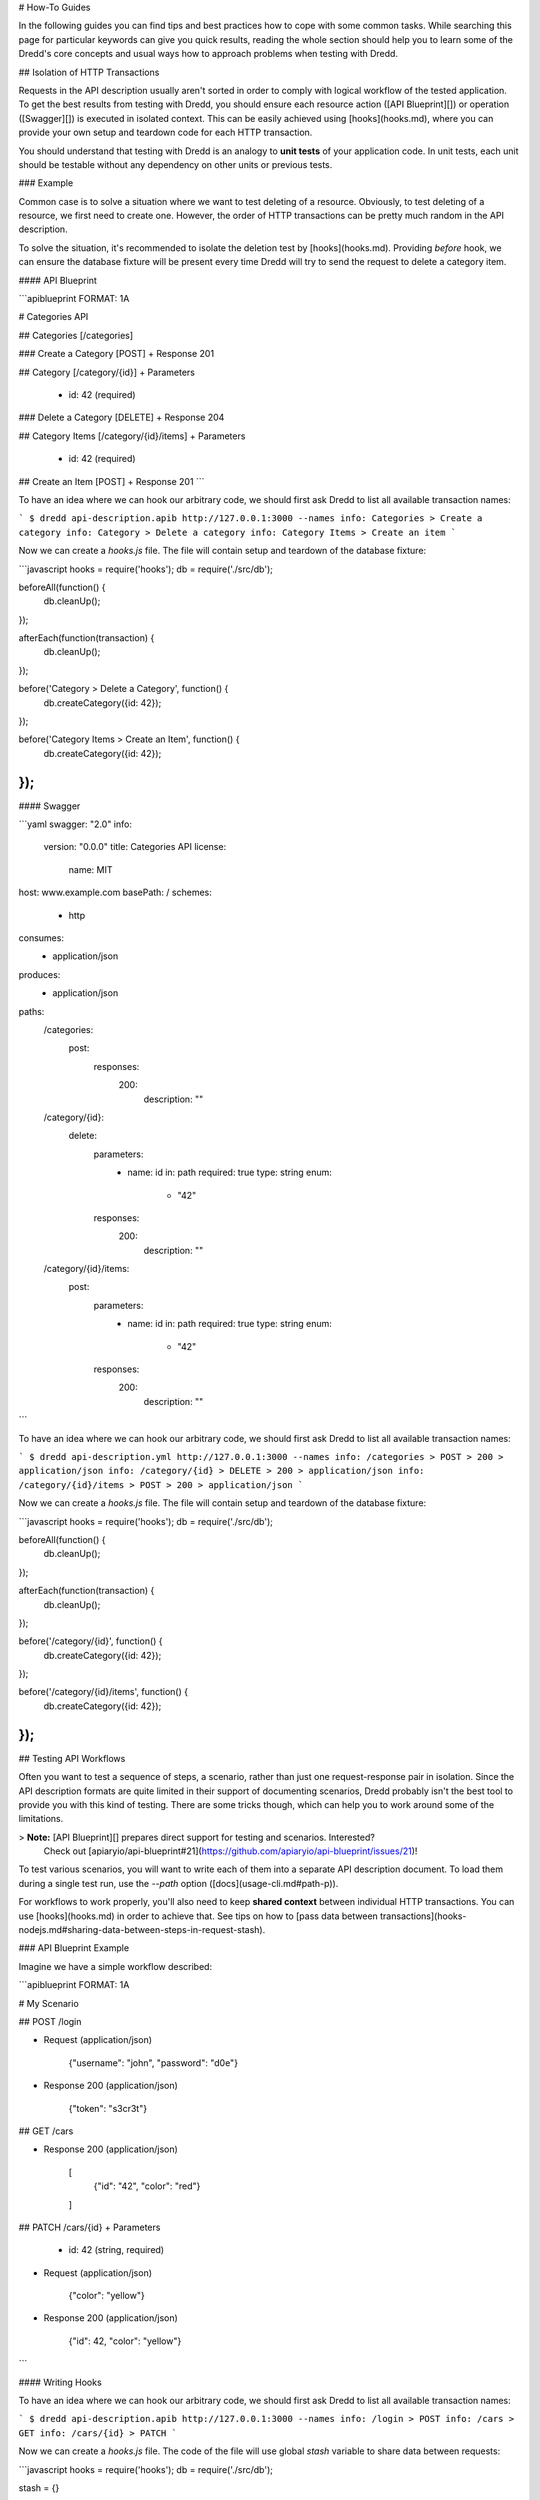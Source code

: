 # How-To Guides

In the following guides you can find tips and best practices how to cope with some common tasks. While searching this page for particular keywords can give you quick results, reading the whole section should help you to learn some of the Dredd's core concepts and usual ways how to approach problems when testing with Dredd.

## Isolation of HTTP Transactions

Requests in the API description usually aren't sorted in order to comply with logical workflow of the tested application. To get the best results from testing with Dredd, you should ensure each resource action ([API Blueprint][]) or operation ([Swagger][]) is executed in isolated context. This can be easily achieved using [hooks](hooks.md), where you can provide your own setup and teardown code for each HTTP transaction.

You should understand that testing with Dredd is an analogy to **unit tests** of your application code. In unit tests, each unit should be testable without any dependency on other units or previous tests.

### Example

Common case is to solve a situation where we want to test deleting of a resource. Obviously, to test deleting of a resource, we first need to create one. However, the order of HTTP transactions can be pretty much random in the API description.

To solve the situation, it's recommended to isolate the deletion test by [hooks](hooks.md). Providing `before` hook, we can ensure the database fixture will be present every time Dredd will try to send the request to delete a category item.

#### API Blueprint

```apiblueprint
FORMAT: 1A

# Categories API

## Categories [/categories]

### Create a Category [POST]
+ Response 201

## Category [/category/{id}]
+ Parameters
    + id: 42 (required)

### Delete a Category [DELETE]
+ Response 204

## Category Items [/category/{id}/items]
+ Parameters
    + id: 42 (required)

## Create an Item [POST]
+ Response 201
```

To have an idea where we can hook our arbitrary code, we should first ask Dredd to list all available transaction names:

```
$ dredd api-description.apib http://127.0.0.1:3000 --names
info: Categories > Create a category
info: Category > Delete a category
info: Category Items > Create an item
```

Now we can create a `hooks.js` file. The file will contain setup and teardown of the database fixture:

```javascript
hooks = require('hooks');
db = require('./src/db');

beforeAll(function() {
  db.cleanUp();
});

afterEach(function(transaction) {
  db.cleanUp();
});

before('Category > Delete a Category', function() {
  db.createCategory({id: 42});
});

before('Category Items > Create an Item', function() {
  db.createCategory({id: 42});
});
```

#### Swagger

```yaml
swagger: "2.0"
info:
  version: "0.0.0"
  title: Categories API
  license:
    name: MIT
host: www.example.com
basePath: /
schemes:
  - http
consumes:
  - application/json
produces:
  - application/json
paths:
  /categories:
    post:
      responses:
        200:
          description: ""
  /category/{id}:
    delete:
      parameters:
        - name: id
          in: path
          required: true
          type: string
          enum:
            - "42"
      responses:
        200:
          description: ""
  /category/{id}/items:
    post:
      parameters:
        - name: id
          in: path
          required: true
          type: string
          enum:
            - "42"
      responses:
        200:
          description: ""
```

To have an idea where we can hook our arbitrary code, we should first ask Dredd to list all available transaction names:

```
$ dredd api-description.yml http://127.0.0.1:3000 --names
info: /categories > POST > 200 > application/json
info: /category/{id} > DELETE > 200 > application/json
info: /category/{id}/items > POST > 200 > application/json
```

Now we can create a `hooks.js` file. The file will contain setup and teardown of the database fixture:

```javascript
hooks = require('hooks');
db = require('./src/db');

beforeAll(function() {
  db.cleanUp();
});

afterEach(function(transaction) {
  db.cleanUp();
});

before('/category/{id}', function() {
  db.createCategory({id: 42});
});

before('/category/{id}/items', function() {
  db.createCategory({id: 42});
});
```

## Testing API Workflows

Often you want to test a sequence of steps, a scenario, rather than just one request-response pair in isolation. Since the API description formats are quite limited in their support of documenting scenarios, Dredd probably isn't the best tool to provide you with this kind of testing. There are some tricks though, which can help you to work around some of the limitations.

> **Note:** [API Blueprint][] prepares direct support for testing and scenarios. Interested?
  Check out [apiaryio/api-blueprint#21](https://github.com/apiaryio/api-blueprint/issues/21)!

To test various scenarios, you will want to write each of them into a separate API description document. To load them during a single test run, use the `--path` option ([docs](usage-cli.md#path-p)).

For workflows to work properly, you'll also need to keep **shared context** between individual HTTP transactions. You can use [hooks](hooks.md) in order to achieve that. See tips on how to [pass data between transactions](hooks-nodejs.md#sharing-data-between-steps-in-request-stash).

### API Blueprint Example

Imagine we have a simple workflow described:

```apiblueprint
FORMAT: 1A

# My Scenario

## POST /login

+ Request (application/json)

        {"username": "john", "password": "d0e"}


+ Response 200 (application/json)

        {"token": "s3cr3t"}

## GET /cars

+ Response 200 (application/json)

        [
            {"id": "42", "color": "red"}
        ]

## PATCH /cars/{id}
+ Parameters
    + id: 42 (string, required)

+ Request (application/json)

        {"color": "yellow"}

+ Response 200 (application/json)

        {"id": 42, "color": "yellow"}

```

#### Writing Hooks

To have an idea where we can hook our arbitrary code, we should first ask Dredd to list all available transaction names:

```
$ dredd api-description.apib http://127.0.0.1:3000 --names
info: /login > POST
info: /cars > GET
info: /cars/{id} > PATCH
```

Now we can create a `hooks.js` file. The code of the file will use global `stash` variable to share data between requests:

```javascript
hooks = require('hooks');
db = require('./src/db');

stash = {}

// Stash the token we've got
after('/login > POST', function (transaction) {
  stash.token = JSON.parse(transaction.real.body).token;
});

// Add the token to all HTTP transactions
beforeEach(function (transaction) {
  if (stash.token) {
    transaction.request.headers['X-Api-Key'] = stash.token
  };
});

// Stash the car ID we've got
after('/cars > GET', function (transaction) {
  stash.carId = JSON.parse(transaction.real.body).id;
});

// Replace car ID in request with the one we've stashed
before('/cars/{id} > PATCH', function (transaction) {
  transaction.fullPath = transaction.fullPath.replace('42', stash.carId)
  transaction.request.uri = transaction.fullPath
})
```

### Swagger Example

Imagine we have a simple workflow described:

```yaml
swagger: "2.0"
info:
  version: "0.0.0"
  title: Categories API
  license:
    name: MIT
host: www.example.com
basePath: /
schemes:
  - http
consumes:
  - application/json
produces:
  - application/json
paths:
  /login:
    post:
      parameters:
        - name: body
          in: body
          required: true
          schema:
            type: object
            properties:
              username:
                type: string
              password:
                type: string
      responses:
        200:
          description: ""
          schema:
            type: object
            properties:
              token:
                type: string
  /cars:
    get:
      responses:
        200:
          description: ""
          schema:
            type: array
            items:
              type: object
              properties:
                id:
                  type: string
                color:
                  type: string
  /cars/{id}:
    patch:
      parameters:
        - name: id
          in: path
          required: true
          type: string
          enum:
            - "42"
        - name: body
          in: body
          required: true
          schema:
            type: object
            properties:
              color:
                type: string
      responses:
        200:
          description: ""
          schema:
            type: object
            properties:
              id:
                type: string
              color:
                type: string
```

#### Writing Hooks

To have an idea where we can hook our arbitrary code, we should first ask Dredd to list all available transaction names:

```
$ dredd api-description.yml http://127.0.0.1:3000 --names
info: /login > POST > 200 > application/json
info: /cars > GET > 200 > application/json
info: /cars/{id} > PATCH > 200 > application/json
```

Now we can create a `hooks.js` file. The code of the file will use global `stash` variable to share data between requests:

```javascript
hooks = require('hooks');
db = require('./src/db');

stash = {}

// Stash the token we've got
after('/login > POST > 200 > application/json', function (transaction) {
  stash.token = JSON.parse(transaction.real.body).token;
});

// Add the token to all HTTP transactions
beforeEach(function (transaction) {
  if (stash.token) {
    transaction.request.headers['X-Api-Key'] = stash.token
  };
});

// Stash the car ID we've got
after('/cars > GET > 200 > application/json', function (transaction) {
  stash.carId = JSON.parse(transaction.real.body).id;
});

// Replace car ID in request with the one we've stashed
before('/cars/{id} > PATCH > 200 > application/json', function (transaction) {
  transaction.fullPath = transaction.fullPath.replace('42', stash.carId)
  transaction.request.uri = transaction.fullPath
})
```

## Making Dredd Validation Stricter

API Blueprint or Swagger files are usually created primarily with _documentation_ in mind. But what's enough for documentation doesn't need to be enough for _testing_.

That applies to both [MSON][] (a language powering API Blueprint's [`+ Attributes`][apib-attributes-section] sections) and [JSON Schema][] (a language powering the Swagger format and API Blueprint's [`+ Schema`][apib-schema-section] sections).

In following sections you can learn about how to deal with common scenarios.

### Avoiding Additional Properties

If you describe a JSON body which has attributes `name` and `size`, the following payload will be considered as correct:

```json
{"name": "Sparta", "size": 300, "luck": false}
```

It's because in both [MSON][] and [JSON Schema][] additional properties are not forbidden by default.

- In API Blueprint's [`+ Attributes`][apib-attributes-section] sections you can mark your object with [`fixed-type`][apib-fixed-type], which doesn't allow additional properties.
- In API Blueprint's [`+ Schema`][apib-schema-section] sections and in Swagger you can use [`additionalProperties: false`][json-schema-additional-properties] on the objects.

### Requiring Properties

If you describe a JSON body which has attributes `name` and `size`, the following payload will be considered as correct:

```json
{"name": "Sparta"}
```

It's because properties are optional by default in both [MSON][] and [JSON Schema][] and you need to explicitly specify them as required.

- In API Blueprint's [`+ Attributes`][apib-attributes-section] section, you can use [`required`][apib-required].
- In API Blueprint's [`+ Schema`][apib-schema-section] sections and in Swagger you can use [`required`][json-schema-required], where you list the required properties. (Note this is true only for the [Draft v4][] JSON Schema, in older versions the `required` functionality was done differently.)

### Validating Structure of Array Items

If you describe an array of items, where each of the items should have a `name` property, the following payload will be considered as correct:

```json
[{"name": "Sparta"}, {"title": "Athens"}, "Thebes"]
```

That's because in [MSON][], the default behavior is that you are specifying what _may_ appear in the array.

- In API Blueprint's [`+ Attributes`][apib-attributes-section] sections you can mark your array with [`fixed-type`][apib-fixed-type], which doesn't allow array items of a different structure then specified.
- In API Blueprint's [`+ Schema`][apib-schema-section] sections and in Swagger make sure to learn about how [validation of arrays][json-schema-arrays] exactly works.

### Validating Specific Values

If you describe a JSON body which has attributes `name` and `size`, the following payload will be considered as correct:

```json
{"name": "Sparta", "size": 42}
```

If the size should be always equal to 300, you need to specify the fact in your API description.

- In API Blueprint's [`+ Attributes`][apib-attributes-section] sections you can mark your property with [`fixed`][apib-fixed], which turns the sample value into a required value. You can also use [`enum`][apib-enum] to provide a set of possible values.
- In API Blueprint's [`+ Schema`][apib-schema-section] sections and in Swagger you can use [`enum`][json-schema-enum] with one or more possible values.

## Integrating Dredd with Your Test Suite

Generally, if you want to add Dredd to your existing test suite, you can just save Dredd configuration in the `dredd.yml` file and add call for `dredd` command to your task runner.

There are also some packages which make the integration a piece of cake:

- [grunt-dredd](https://github.com/mfgea/grunt-dredd)
- [dredd-rack](https://github.com/gonzalo-bulnes/dredd-rack)
- [meteor-dredd](https://github.com/storeness/meteor-dredd)

To find more, search for `dredd` in your favorite language's package index.

## Continuous Integration

It's a good practice to make Dredd part of your continuous integration workflow. Only that way you can ensure that application code you'll produce won't break the contract you provide in your API documentation.

Dredd's interactive configuration wizard, `dredd init`, can help you with setting up `dredd.yml` configuration file and with modifying or generating CI configuration files for [Travis CI][] or [CircleCI][].

If you prefer to add Dredd yourself or you look for inspiration on how to add Dredd to other continuous integration services, see examples below. When testing in CI, always pin your Dredd version to a specific number and upgrade to newer releases manually.

<a name="circleyml-configuration-file-for-circleci"></a><!-- legacy MkDocs anchor -->

### `.circleci/config.yml` Configuration File for [CircleCI][]

```
version: 2
jobs:
  build:
    docker:
      - image: circleci/node:latest
    steps:
      - checkout
      - run: npm install dredd@x.x.x --no-optional --global
      - run: dredd apiary.apib http://127.0.0.1:3000
```

<a name="travisyml-configuration-file-for-travis-ci"></a><!-- legacy MkDocs anchor -->

### `.travis.yml` Configuration File for [Travis CI][]

```
before_install:
  - npm install dredd@x.x.x --no-optional --global
before_script:
  - dredd apiary.apib http://127.0.0.1:3000
```

## Authenticated APIs

Dredd supports all common authentication schemes:

- Basic access authentication
- Digest access authentication
- OAuth (any version)
- CSRF tokens
- ...

Use `user` setting in your configuration file or `--user` argument to provide HTTP basic authentication:

```
--user=user:password
```

Most of the authentication schemes use HTTP header for carrying the authentication data. If you don't want to add authentication HTTP header to every request in the API description, you can instruct Dredd to do it for you:

```
--header="Authorization: Basic YmVuOnBhc3M="
```

## Sending Multipart Requests

```apiblueprint
:[API Blueprint example](../test/fixtures/request/multipart-form-data.apib)
```

```yaml
:[Swagger example](../test/fixtures/request/multipart-form-data.yaml)
```

## Sending Form Data

```apiblueprint
:[API Blueprint example](../test/fixtures/request/application-x-www-form-urlencoded.apib)
```

```yaml
:[Swagger example](../test/fixtures/request/application-x-www-form-urlencoded.yaml)
```

## Working with Images and other Binary Bodies

The API description formats generally do not provide a way to describe binary content. The easiest solution is to describe only the media type, to [leave out the body](how-it-works.md#empty-response-body), and to handle the rest using [hooks](hooks.md).

### Binary Request Body

#### API Blueprint

```apiblueprint
:[API Blueprint example](../test/fixtures/request/image-png.apib)
```

#### Swagger

```yaml
:[Swagger example](../test/fixtures/request/image-png.yaml)
```

#### Hooks

In hooks, you can populate the request body with real binary data. The data must be in a form of a [Base64-encoded](https://en.wikipedia.org/wiki/Base64) string.

```javascript
:[Hooks example](../test/fixtures/request/image-png-hooks.js)
```

### Binary Response Body

#### API Blueprint

```apiblueprint
:[API Blueprint example](../test/fixtures/response/binary.apib)
```

#### Swagger

```yaml
:[Swagger example](../test/fixtures/response/binary.yaml)
```

> **Note:** Do not use the explicit `binary` or `bytes` formats with response bodies, as Dredd is not able to properly work with those ([fury-adapter-swagger#193](https://github.com/apiaryio/fury-adapter-swagger/issues/193)).

### Hooks

In hooks, you can either assert the body:

```javascript
:[Hooks example](../test/fixtures/response/binary-assert-body-hooks.js)
```

Or you can ignore it:

```javascript
:[Hooks example](../test/fixtures/response/binary-ignore-body-hooks.js)
```

## Multiple Requests and Responses

> **Note:** For details on this topic see also [How Dredd Works With HTTP Transactions](how-it-works.md#choosing-http-transactions).

### API Blueprint

To test multiple requests and responses within one action in Dredd, you need to cluster them into pairs:

```apiblueprint
FORMAT: 1A

# My API

## Resource [/resource/{id}]

+ Parameters
    + id: 42 (required)

###  Update Resource [PATCH]

+ Request (application/json)

        {"color": "yellow"}


+ Response 200 (application/json)

        {"color": "yellow", "id": 1}


+ Request Edge Case (application/json)

        {"weight": 1}

+ Response 400 (application/vnd.error+json)

        {"message": "Validation failed"}

```

Dredd will detect two HTTP transaction examples and will compile following transaction names:

```
$ dredd api-description.apib http://127.0.0.1 --names
info: Beginning Dredd testing...
info: Resource > Update Resource > Example 1
info: Resource > Update Resource > Example 2
```

In case you need to perform particular request with different URI parameters and standard inheritance of URI parameters isn't working for you, try [modifying transaction before its execution](hooks-nodejs.md#modifying-transaction-request-body-prior-to-execution) in hooks.

### Swagger

When using [Swagger][] format, by default Dredd tests only responses with `2xx` status codes. Responses with other codes are marked as _skipped_ and can be activated in [hooks](hooks.md):

```javascript
var hooks = require('hooks');

hooks.before('/resource > GET > 500 > application/json', function (transaction, done) {
  transaction.skip = false;
  done();
});
```

## Using Apiary Reporter and Apiary Tests

Command-line output of complex HTTP responses and expectations can be hard to read. To tackle the problem, you can use Dredd to send test reports to [Apiary][]. Apiary provides a comfortable interface for browsing complex test reports:

```
$ dredd apiary.apib http://127.0.0.1 --reporter=apiary
warn: Apiary API Key or API Project Subdomain were not provided. Configure Dredd to be able to save test reports alongside your Apiary API project: http://dredd.readthedocs.io/en/latest/how-to-guides/#using-apiary-reporter-and-apiary-tests
info: Beginning Dredd testing...
pass: DELETE /honey duration: 884ms
complete: 1 passing, 0 failing, 0 errors, 0 skipped, 1 total
complete: Tests took 1631ms
complete: See results in Apiary at: https://app.apiary.io/public/tests/run/74d20a82-55c5-49bb-aac9-a3a5a7450f06
```

![Apiary Tests](_images/apiary-tests.png)

### Saving Test Reports under Your Account in Apiary

As you can see on the screenshot, the test reports are anonymous by default and will expire after some time. However, if you provide Apiary credentials, your test reports will appear on the _Tests_ page of your API Project. This is great especially for introspection of test reports from Continuous Integration.

To get and setup credentials, just follow the tutorial in Apiary:

![Apiary Tests Tutorial](_images/apiary-tests-tutorial.png)

As you can see, the parameters go like this:

```
$ dredd -c apiaryApiKey:<Apiary API Key> -c apiaryApiName:<API Project Subdomain>
```

In addition to using parameters and `dredd.yml`, you can also use environment variables:

- `APIARY_API_KEY=<Apiary API Key>` - Alternative way to pass credentials to Apiary Reporter.
- `APIARY_API_NAME=<API Project Subdomain>` - Alternative way to pass credentials to Apiary Reporter.

When sending test reports to Apiary, Dredd inspects the environment where it was executed and sends some information about it alongside test results. Those are used mainly for detection whether the environment is Continuous Integration and also, they help you to identify individual test reports on the _Tests_ page. You can use the following variables to tell Dredd what to send:

- agent (string) - `DREDD_AGENT` or current user in the OS
- hostname (string) - `DREDD_HOSTNAME` or hostname of the OS
- CI (boolean) - looks for `TRAVIS`, `CIRCLE`, `CI`, `DRONE`, `BUILD_ID`, ...

## Example Values for Request Parameters

While example values are natural part of the API Blueprint format, the Swagger
specification allows them only for `body` request parameters (`schema.example`).

However, Dredd needs to know what values to use when testing described API, so
it supports `x-example` [vendor extension property][] to overcome the Swagger limitation:

```yaml
...
paths:
  /cars:
    get:
      parameters:
        - name: limit
          in: query
          type: number
          x-example: 42
```

The `x-example` property is respected for all kinds of request parameters except
of `body` parameters, where native `schema.example` should be used.

## Removing Sensitive Data from Test Reports

Sometimes your API sends back sensitive information you don't want to get disclosed in [Apiary Tests](how-to-guides.md#using-apiary-reporter-and-apiary-tests) or in your CI log. In that case you can use [Hooks](hooks.md) to do sanitation. Before diving into examples below, do not forget to consider following:

- Be sure to read [section about security](how-it-works.md#security) first.
- Only the [`transaction.test`](data-structures.md#transaction-test) object will make it to reporters. You don't have to care about sanitation of the rest of the [`transaction`](data-structures.md#transaction) object.
- The `transaction.test.message` and all the `transaction.test.results.body.results.rawData.*.message` properties contain validation error messages. While they're very useful for learning about what's wrong on command line, they can contain direct mentions of header names, header values, body properties, body structure, body values, etc., thus it's recommended their contents are completely removed to prevent unintended leaks of sensitive information.
- Without the `transaction.test.results.body.results.rawData` property [Apiary reporter](how-to-guides.md#using-apiary-reporter-and-apiary-tests) won't be able to render green/red difference between payloads.
- You can use [Ultimate 'afterEach' Guard](#sanitation-ultimate-guard) to make sure you won't leak any sensitive data by mistake.
- If your hooks crash, Dredd will send an error to reporters, alongside with current contents of the [`transaction.test`](data-structures.md#transaction-test) object. See the [Sanitation of Test Data of Transaction With Secured Erroring Hooks](#sanitation-secured-erroring-hooks) example to learn how to prevent this.

### Sanitation of the Entire Request Body

- [API Blueprint](https://github.com/apiaryio/dredd/blob/master/test/fixtures/sanitation/entire-request-body.apib)
- [Hooks](https://github.com/apiaryio/dredd/blob/master/test/fixtures/sanitation/entire-request-body.js)

### Sanitation of the Entire Response Body

- [API Blueprint](https://github.com/apiaryio/dredd/blob/master/test/fixtures/sanitation/entire-response-body.apib)
- [Hooks](https://github.com/apiaryio/dredd/blob/master/test/fixtures/sanitation/entire-response-body.js)

### Sanitation of a Request Body Attribute

- [API Blueprint](https://github.com/apiaryio/dredd/blob/master/test/fixtures/sanitation/request-body-attribute.apib)
- [Hooks](https://github.com/apiaryio/dredd/blob/master/test/fixtures/sanitation/request-body-attribute.js)

### Sanitation of a Response Body Attribute

- [API Blueprint](https://github.com/apiaryio/dredd/blob/master/test/fixtures/sanitation/response-body-attribute.apib)
- [Hooks](https://github.com/apiaryio/dredd/blob/master/test/fixtures/sanitation/response-body-attribute.js)

### Sanitation of Plain Text Response Body by Pattern Matching

- [API Blueprint](https://github.com/apiaryio/dredd/blob/master/test/fixtures/sanitation/plain-text-response-body.apib)
- [Hooks](https://github.com/apiaryio/dredd/blob/master/test/fixtures/sanitation/plain-text-response-body.js)

### Sanitation of Request Headers

- [API Blueprint](https://github.com/apiaryio/dredd/blob/master/test/fixtures/sanitation/request-headers.apib)
- [Hooks](https://github.com/apiaryio/dredd/blob/master/test/fixtures/sanitation/request-headers.js)

### Sanitation of Response Headers

- [API Blueprint](https://github.com/apiaryio/dredd/blob/master/test/fixtures/sanitation/response-headers.apib)
- [Hooks](https://github.com/apiaryio/dredd/blob/master/test/fixtures/sanitation/response-headers.js)

### Sanitation of URI Parameters by Pattern Matching

- [API Blueprint](https://github.com/apiaryio/dredd/blob/master/test/fixtures/sanitation/uri-parameters.apib)
- [Hooks](https://github.com/apiaryio/dredd/blob/master/test/fixtures/sanitation/uri-parameters.js)

### Sanitation of Any Content by Pattern Matching

- [API Blueprint](https://github.com/apiaryio/dredd/blob/master/test/fixtures/sanitation/any-content-pattern-matching.apib)
- [Hooks](https://github.com/apiaryio/dredd/blob/master/test/fixtures/sanitation/any-content-pattern-matching.js)

### Sanitation of Test Data of Passing Transaction

- [API Blueprint](https://github.com/apiaryio/dredd/blob/master/test/fixtures/sanitation/transaction-passing.apib)
- [Hooks](https://github.com/apiaryio/dredd/blob/master/test/fixtures/sanitation/transaction-passing.js)

### Sanitation of Test Data When Transaction Is Marked as Failed in \'before\' Hook

- [API Blueprint](https://github.com/apiaryio/dredd/blob/master/test/fixtures/sanitation/transaction-marked-failed-before.apib)
- [Hooks](https://github.com/apiaryio/dredd/blob/master/test/fixtures/sanitation/transaction-marked-failed-before.js)

### Sanitation of Test Data When Transaction Is Marked as Failed in \'after\' Hook

- [API Blueprint](https://github.com/apiaryio/dredd/blob/master/test/fixtures/sanitation/transaction-marked-failed-after.apib)
- [Hooks](https://github.com/apiaryio/dredd/blob/master/test/fixtures/sanitation/transaction-marked-failed-after.js)

### Sanitation of Test Data When Transaction Is Marked as Skipped

- [API Blueprint](https://github.com/apiaryio/dredd/blob/master/test/fixtures/sanitation/transaction-marked-skipped.apib)
- [Hooks](https://github.com/apiaryio/dredd/blob/master/test/fixtures/sanitation/transaction-marked-skipped.js)

<a name="sanitation-ultimate-guard"></a>
### Ultimate 'afterEach' Guard Using Pattern Matching

You can use this guard to make sure you won't leak any sensitive data by mistake.

- [API Blueprint](https://github.com/apiaryio/dredd/blob/master/test/fixtures/sanitation/any-content-guard-pattern-matching.apib)
- [Hooks](https://github.com/apiaryio/dredd/blob/master/test/fixtures/sanitation/any-content-guard-pattern-matching.js)

<a name="sanitation-secured-erroring-hooks"></a>
### Sanitation of Test Data of Transaction With Secured Erroring Hooks

If your hooks crash, Dredd will send an error to reporters, alongside with current contents of the [`transaction.test`](data-structures.md#transaction-test) object. If you want to prevent this, you need to add `try/catch` to your hooks, sanitize the test object, and gracefully fail the transaction.

- [API Blueprint](https://github.com/apiaryio/dredd/blob/master/test/fixtures/sanitation/transaction-secured-erroring-hooks.apib)
- [Hooks](https://github.com/apiaryio/dredd/blob/master/test/fixtures/sanitation/transaction-secured-erroring-hooks.js)


[Apiary]: https://apiary.io/
[API Blueprint]: https://apiblueprint.org/
[Swagger]: https://swagger.io/
[Travis CI]: https://travis-ci.org/
[CircleCI]: https://circleci.com/
[vendor extension property]: https://github.com/OAI/OpenAPI-Specification/blob/master/versions/2.0.md#user-content-vendorExtensions

[MSON]: https://apiblueprint.org/documentation/mson/specification.html
[JSON Schema]: http://json-schema.org/
[Draft v4]: https://tools.ietf.org/html/draft-zyp-json-schema-04

[apib-attributes-section]: https://apiblueprint.org/documentation/specification.html#def-attributes-section
[apib-schema-section]: https://apiblueprint.org/documentation/specification.html#def-schema-section
[apib-fixed-type]: https://apiblueprint.org/documentation/mson/specification.html#353-type-attribute
[apib-required]: https://apiblueprint.org/documentation/mson/specification.html#353-type-attribute
[apib-fixed]: https://apiblueprint.org/documentation/mson/specification.html#353-type-attribute
[apib-enum]: https://apiblueprint.org/documentation/mson/specification.html#212-structure-types
[json-schema-enum]: https://json-schema.org/understanding-json-schema/reference/generic.html#enumerated-values
[json-schema-additional-properties]: https://json-schema.org/understanding-json-schema/reference/object.html#properties
[json-schema-required]: https://json-schema.org/understanding-json-schema/reference/object.html#required-properties
[json-schema-arrays]: https://json-schema.org/understanding-json-schema/reference/array.html
